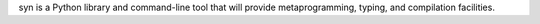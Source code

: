 syn is a Python library and command-line tool that will provide metaprogramming, typing, and compilation facilities.

